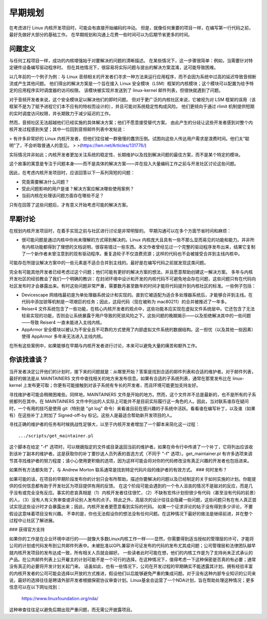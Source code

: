 早期规划
========

在考虑进行 Linux 内核开发项目时，可能会有直接开始编码的冲动。
但是，就像任何重要的项目一样，在编写第一行代码之前，最好先做好大部分的基础工作。
在早期规划和沟通上花费一些时间可以为后期节省更多的时间。

问题定义
---------

与任何工程项目一样，成功的内核增强始于对要解决的问题的清晰描述。
在某些情况下，这一步骤很简单：例如，当需要针对特定硬件设备编写驱动程序时。
但在其他情况下，很容易将实际问题与提出的解决方案混淆，这可能导致困难。

以几年前的一个例子为例：与 Linux 音频相关的开发者们寻求一种方法来运行应用程序，而不会因为系统中过高的延迟导致音频断流或产生其他问题。
他们得出的解决方案是一个旨在接入 Linux 安全模块（LSM）框架的内核模块；这个模块可以配置为给予特定的应用程序实时调度器的访问权限。
该模块被实现并发送到了 linux-kernel 邮件列表，但很快就遇到了问题。

对于音频开发者来说，这个安全模块足以解决他们的即时问题。
但对于更广泛的内核社区来说，它被视为对 LSM 框架的误用（该框架不是为了赋予进程它们本不应有的特权而设计的），并且可能对系统稳定性构成风险。
他们更倾向于通过 rlimit 机制提供短期的实时调度访问权限，并长期致力于减少延迟的工作。

然而，音频社区无法超越他们已经实施的具体解决方案；他们不愿意接受替代方案。
由此产生的分歧让这些开发者感到对整个内核开发过程感到失望；其中一位回到音频邮件列表中发帖说：

> 有许多非常好的 Linux 内核开发者，但他们往往被一群傲慢的蠢货压倒。试图向这些人传达用户需求是浪费时间。他们太“聪明”了，不会听取普通人的意见。
>
>(https://lwn.net/Articles/131776/)

实际情况并非如此；内核开发者更加关注系统的稳定性、长期维护以及找到解决问题的最佳方案，而不是某个特定的模块。

这个故事的寓意是专注于问题本身——而不是具体的解决方案——并在投入大量编码工作之前与开发社区讨论这些问题。

因此，在考虑内核开发项目时，应该回答以下一系列简短的问题：

- 究竟需要解决什么问题？

- 受此问题影响的用户是谁？解决方案应解决哪些使用案例？

- 当前内核在处理该问题方面存在哪些不足？

只有在回答了这些问题后，才有意义开始考虑可能的解决方案。

早期讨论
---------

在规划内核开发项目时，在着手实现之前与社区进行讨论是非常明智的。
早期沟通可以在多个方面节省时间和麻烦：

- 很可能问题是通过内核中你尚未理解的方式得到解决的。Linux 内核庞大且具有一些不那么显而易见的功能和能力。并非所有内核功能都得到了理想的文档说明，很容易错过一些东西。本文作者曾经见过一个完整的驱动程序发布出来，结果它复制了一个新作者未曾注意到的现有驱动程序。重复造轮子不仅浪费资源；这样的代码也不会被接受合并到主线内核中。
可能存在所提议解决方案中的一些元素是不适合合并到主线的。最好是在编写代码之前就发现这类问题。

完全有可能其他开发者已经考虑过这个问题；他们可能有更好的解决方案的想法，并且愿意帮助创建这一解决方案。
多年与内核开发社区的经验教会了我们一个明确的教训：在封闭环境中设计和开发的内核代码不可避免地会存在问题，这些问题只有在代码向社区发布时才会暴露出来。有时这些问题非常严重，需要数月甚至数年的时间才能将代码提升到内核社区的标准。一些例子包括：

- Devicescape 网络栈最初是为单处理器系统设计和实现的。直到它被适配为适合多处理器系统后，才能够合并到主线。在代码中添加锁等机制是一项艰巨的任务；因此，这段代码（现在被称为 mac80211）的合并被推迟了一年多。
- Reiser4 文件系统包含了一些功能，在核心内核开发者的观点中，这些功能本应实现在虚拟文件系统层中。它还包含了无法轻易实现的功能，否则会让系统暴露于用户导致的死锁风险之下。这些问题的晚期揭示——以及拒绝解决其中的一些问题——导致 Reiser4 一直未能进入主线内核。
- AppArmor 安全模块以被认为不安全且不可靠的方式使用了内部虚拟文件系统的数据结构。这一担忧（以及其他一些因素）使得 AppArmor 多年来无法进入主线内核。

在所有这些案例中，如果能够在早期与内核开发者进行讨论，本来可以避免大量的痛苦和额外工作。

你该找谁谈？
---------------

当开发者决定公开他们的计划时，接下来的问题就是：从哪里开始？答案是找到合适的邮件列表和合适的维护者。对于邮件列表，最好的做法是从 MAINTAINERS 文件中查找相关的地方来发布信息。如果有合适的子系统列表，通常在那里发布比在 linux-kernel 上发布更可取；你更有可能接触到对该子系统有专长的开发者，而且环境可能更加支持友好。

寻找维护者可能会稍微困难些。同样地，MAINTAINERS 文件是开始的地方。然而，这个文件并不总是最新的，也不是所有的子系统都列在其中。在 MAINTAINERS 文件中列出的人实际上可能并不是目前实际履行这一角色的人。因此，当对联系谁存在疑问时，一个有用的技巧是使用 git（特别是 "git log" 命令）来看谁目前在感兴趣的子系统中活跃。看看谁在编写补丁，以及谁（如果有）在这些补丁上附加了 Signed-off-by 标记。这些人是最适合帮助新开发项目的人。

寻找正确的维护者的任务有时候挑战性足够大，以至于内核开发者增加了一个脚本来简化这一过程：

::

    .../scripts/get_maintainer.pl

这个脚本在给定 "-f" 选项时，可以根据指定的文件或目录返回当前的维护者。如果在命令行中传递了一个补丁，它将列出应该收到该补丁副本的维护者。这是获取你的补丁要抄送人员列表的首选方式（不同于 "-f" 选项）。get_maintainer.pl 有许多选项来调节其寻找维护者的努力程度；请小心使用更积极的选项，因为这样可能会将对你的代码修改没有真正兴趣的开发者也包括进来。

如果所有方法都失败了，与 Andrew Morton 联系通常是找到特定代码片段的维护者的有效方式。
### 何时发布？

如果可能的话，在项目的早期阶段发布你的计划只会有所帮助。描述你要解决的问题以及已经制定的关于如何实施的计划。你能提供的任何信息都有助于开发社区为项目提供有用的反馈。
在这个阶段可能会遇到的一个令人沮丧的情况不是敌对的反应，而是几乎没有或完全没有反应。事实的悲哀真相是（1）内核开发者往往很忙，（2）不缺有宏伟计划但很少有代码（甚至没有代码的前景）的人，（3）没有人有义务审查或评论别人发布的点子。除此之外，高层次的设计往往会隐藏一些问题，这些问题只有在有人真正尝试实现这些设计时才会暴露出来；因此，内核开发者更愿意看到实际的代码。
如果一个征求评论的帖子没有得到多少评论，不要假设这意味着项目没有兴趣。
不幸的是，你也无法假设你的想法没有任何问题。在这种情况下最好的做法是继续前进，并在整个过程中让社区了解进展。

### 获得官方支持

如果你的工作是在企业环境中进行的——就像大多数Linux内核工作一样——显然，你需要得到适当授权的管理层的许可，才能将公司的计划或代码发布到公共邮件列表中。未被批准以GPL兼容许可证发布的代码的发布尤其成问题；公司管理层和法律团队越早就内核开发项目的发布达成一致，所有相关人员就会越好。
一些读者此时可能在想，他们的内核工作是为了支持尚未正式承认的产品。在公共邮件列表上公开雇主的计划可能不是一个可行的选择。在这种情况下，值得考虑一下这种保密是否真的有必要；通常没有真正的必要将开发计划关起门来。
话虽如此，也有一些情况下，公司在开发过程的早期确实不能透露其计划。拥有经验丰富的内核开发者的公司可能会选择以开放的方式推进，假设他们以后能够避免严重的集成问题。对于没有这种内部专业知识的公司来说，最好的选择往往是聘请外部开发者根据保密协议审查计划。Linux基金会运营了一个NDA计划，旨在帮助处理这种情况；更多信息可以在以下网址找到：

    https://www.linuxfoundation.org/nda/

这种审查往往足以避免后期出现严重问题，而无需公开披露项目。

